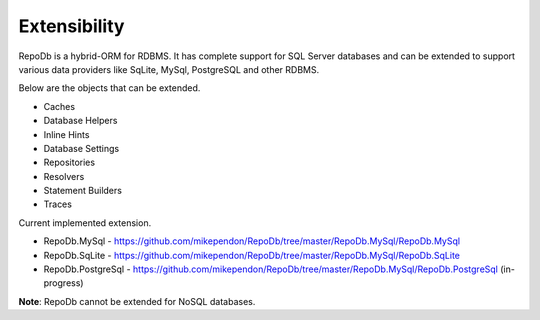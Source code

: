 Extensibility
=============

RepoDb is a hybrid-ORM for RDBMS. It has complete support for SQL Server databases and can be extended to support various data providers like SqLite, MySql, PostgreSQL and other RDBMS.

Below are the objects that can be extended.

- Caches
- Database Helpers
- Inline Hints
- Database Settings
- Repositories
- Resolvers
- Statement Builders
- Traces

Current implemented extension.

- RepoDb.MySql - `https://github.com/mikependon/RepoDb/tree/master/RepoDb.MySql/RepoDb.MySql <https://github.com/mikependon/RepoDb/tree/master/RepoDb.MySql/RepoDb.MySql>`_
- RepoDb.SqLite - `https://github.com/mikependon/RepoDb/tree/master/RepoDb.MySql/RepoDb.SqLite <https://github.com/mikependon/RepoDb/tree/master/RepoDb.MySql/RepoDb.SqLite>`_
- RepoDb.PostgreSql - `https://github.com/mikependon/RepoDb/tree/master/RepoDb.MySql/RepoDb.PostgreSql <https://github.com/mikependon/RepoDb/tree/master/RepoDb.MySql/RepoDb.PostgreSql>`_ (in-progress)

**Note**: RepoDb cannot be extended for NoSQL databases.